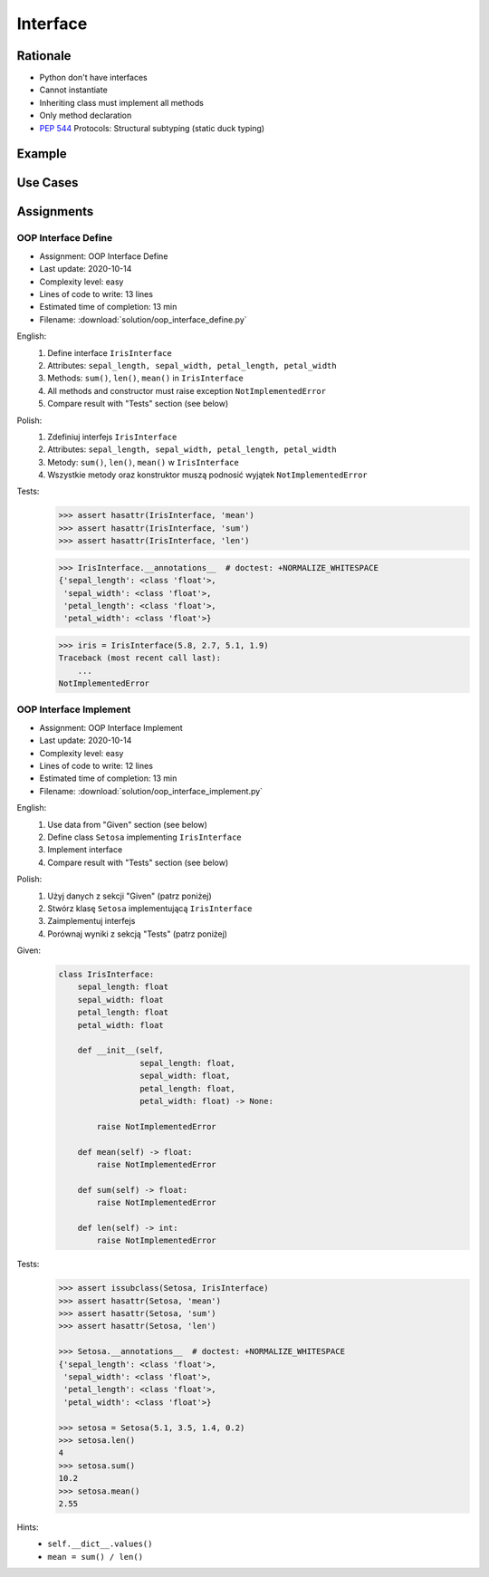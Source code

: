 .. _OOP Interface:

*********
Interface
*********


Rationale
=========
* Python don't have interfaces
* Cannot instantiate
* Inheriting class must implement all methods
* Only method declaration
* :pep:`544` Protocols: Structural subtyping (static duck typing)

.. glossary::

    interface
        Software entity with public methods and attribute declaration

    implement
        Class implements interface if has all public fields and methods from interface


Example
=======
.. code-block:: python
    :caption: Interfaces

    from datetime import timedelta


    class CacheInterface:
        timeout: timedelta

        def get(self, key: str) -> str:
            raise NotImplementedError

        def set(self, key: str, value: str) -> None:
            raise NotImplementedError

        def is_valid(self, key: str) -> bool:
            raise NotImplementedError


Use Cases
=========
.. code-block:: python
    :caption: Interfaces

    from datetime import timedelta


    class Cache:
        timeout: timedelta

        def get(self, key: str) -> str:
            raise NotImplementedError

        def set(self, key: str, value: str) -> None:
            raise NotImplementedError

        def is_valid(self, key: str) -> bool:
            raise NotImplementedError


    class CacheDatabase(Cache):
        timeout: timedelta

        def is_valid(self, key: str) -> bool:
            ...

        def get(self, key: str) -> str:
            ...

        def set(self, key: str, value: str) -> None:
            ...


    class CacheRAM(Cache):
        timeout: timedelta

        def is_valid(self, key: str) -> bool:
            ...

        def get(self, key: str) -> str:
            ...

        def set(self, key: str, value: str) -> None:
            ...


    class CacheFilesystem(Cache):
        timeout: timedelta

        def is_valid(self, key: str) -> bool:
            ...

        def get(self, key: str) -> str:
            ...

        def set(self, key: str, value: str) -> None:
            ...


    fs: Cache = CacheFilesystem()
    fs.set('name', 'Jan Twardowski')
    fs.is_valid('name')
    fs.get('name')

    ram: Cache = CacheRAM()
    ram.set('name', 'Jan Twardowski')
    ram.is_valid('name')
    ram.get('name')

    db: Cache = CacheDatabase()
    db.set('name', 'Jan Twardowski')
    db.is_valid('name')
    db.get('name')


Assignments
===========

OOP Interface Define
--------------------
* Assignment: OOP Interface Define
* Last update: 2020-10-14
* Complexity level: easy
* Lines of code to write: 13 lines
* Estimated time of completion: 13 min
* Filename: :download:`solution/oop_interface_define.py`

English:
    #. Define interface ``IrisInterface``
    #. Attributes: ``sepal_length, sepal_width, petal_length, petal_width``
    #. Methods: ``sum()``, ``len()``, ``mean()`` in ``IrisInterface``
    #. All methods and constructor must raise exception ``NotImplementedError``
    #. Compare result with "Tests" section (see below)

Polish:
    #. Zdefiniuj interfejs ``IrisInterface``
    #. Attributes: ``sepal_length, sepal_width, petal_length, petal_width``
    #. Metody: ``sum()``, ``len()``, ``mean()`` w ``IrisInterface``
    #. Wszystkie metody oraz konstruktor muszą podnosić wyjątek ``NotImplementedError``

Tests:
    >>> assert hasattr(IrisInterface, 'mean')
    >>> assert hasattr(IrisInterface, 'sum')
    >>> assert hasattr(IrisInterface, 'len')

    >>> IrisInterface.__annotations__  # doctest: +NORMALIZE_WHITESPACE
    {'sepal_length': <class 'float'>,
     'sepal_width': <class 'float'>,
     'petal_length': <class 'float'>,
     'petal_width': <class 'float'>}

    >>> iris = IrisInterface(5.8, 2.7, 5.1, 1.9)
    Traceback (most recent call last):
        ...
    NotImplementedError

OOP Interface Implement
-----------------------
* Assignment: OOP Interface Implement
* Last update: 2020-10-14
* Complexity level: easy
* Lines of code to write: 12 lines
* Estimated time of completion: 13 min
* Filename: :download:`solution/oop_interface_implement.py`

English:
    #. Use data from "Given" section (see below)
    #. Define class ``Setosa`` implementing ``IrisInterface``
    #. Implement interface
    #. Compare result with "Tests" section (see below)

Polish:
    #. Użyj danych z sekcji "Given" (patrz poniżej)
    #. Stwórz klasę ``Setosa`` implementującą ``IrisInterface``
    #. Zaimplementuj interfejs
    #. Porównaj wyniki z sekcją "Tests" (patrz poniżej)

Given:
    .. code-block:: python

        class IrisInterface:
            sepal_length: float
            sepal_width: float
            petal_length: float
            petal_width: float

            def __init__(self,
                         sepal_length: float,
                         sepal_width: float,
                         petal_length: float,
                         petal_width: float) -> None:

                raise NotImplementedError

            def mean(self) -> float:
                raise NotImplementedError

            def sum(self) -> float:
                raise NotImplementedError

            def len(self) -> int:
                raise NotImplementedError


Tests:
    .. code-block:: text

        >>> assert issubclass(Setosa, IrisInterface)
        >>> assert hasattr(Setosa, 'mean')
        >>> assert hasattr(Setosa, 'sum')
        >>> assert hasattr(Setosa, 'len')

        >>> Setosa.__annotations__  # doctest: +NORMALIZE_WHITESPACE
        {'sepal_length': <class 'float'>,
         'sepal_width': <class 'float'>,
         'petal_length': <class 'float'>,
         'petal_width': <class 'float'>}

        >>> setosa = Setosa(5.1, 3.5, 1.4, 0.2)
        >>> setosa.len()
        4
        >>> setosa.sum()
        10.2
        >>> setosa.mean()
        2.55

Hints:
    * ``self.__dict__.values()``
    * ``mean = sum() / len()``
